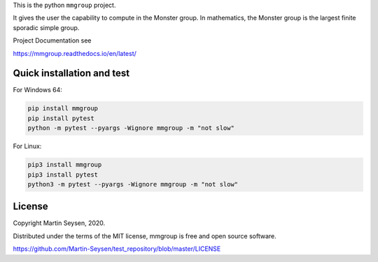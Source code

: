 This is the python ``mmgroup`` project.

It gives the user the capability to compute in the Monster group.
In mathematics, the Monster group is the largest finite sporadic
simple group.

Project Documentation see

https://mmgroup.readthedocs.io/en/latest/

Quick installation and test
---------------------------

For Windows 64:

.. code-block::

   pip install mmgroup
   pip install pytest
   python -m pytest --pyargs -Wignore mmgroup -m "not slow"

For Linux:

.. code-block::

   pip3 install mmgroup
   pip3 install pytest
   python3 -m pytest --pyargs -Wignore mmgroup -m "not slow"


License
-------

Copyright Martin Seysen, 2020.

Distributed under the terms of the MIT license, mmgroup is free and 
open source software.

https://github.com/Martin-Seysen/test_repository/blob/master/LICENSE



